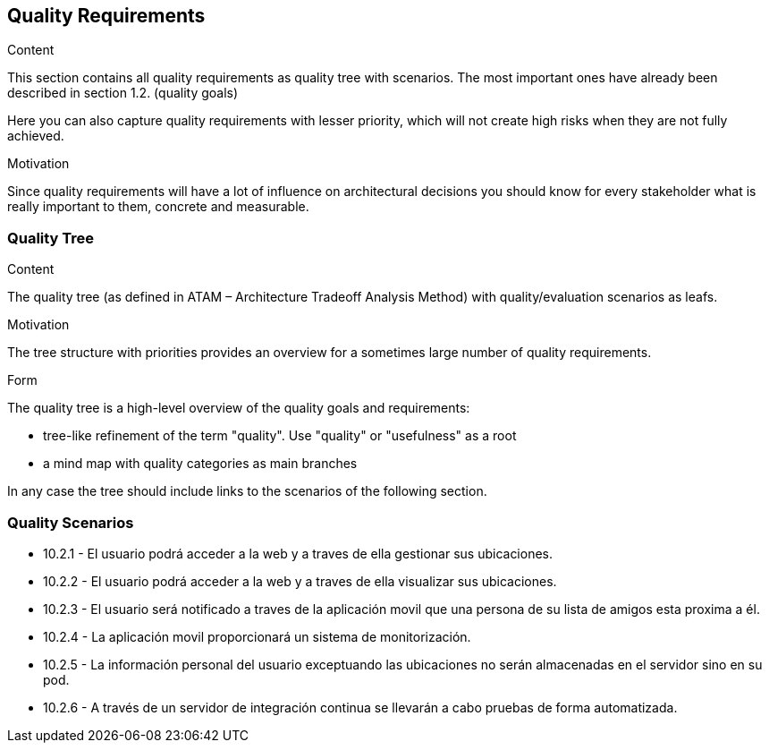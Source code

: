 [[section-quality-scenarios]]
== Quality Requirements


[role="arc42help"]
****

.Content
This section contains all quality requirements as quality tree with scenarios. The most important ones have already been described in section 1.2. (quality goals)

Here you can also capture quality requirements with lesser priority,
which will not create high risks when they are not fully achieved.

.Motivation
Since quality requirements will have a lot of influence on architectural
decisions you should know for every stakeholder what is really important to them,
concrete and measurable.
****

=== Quality Tree

[role="arc42help"]
****
.Content
The quality tree (as defined in ATAM – Architecture Tradeoff Analysis Method) with quality/evaluation scenarios as leafs.

.Motivation
The tree structure with priorities provides an overview for a sometimes large number of quality requirements.

.Form
The quality tree is a high-level overview of the quality goals and requirements:

* tree-like refinement of the term "quality". Use "quality" or "usefulness" as a root
* a mind map with quality categories as main branches

In any case the tree should include links to the scenarios of the following section.
****

=== Quality Scenarios


* 10.2.1 - El usuario podrá acceder a la web y a traves de ella gestionar sus ubicaciones.
* 10.2.2 - El usuario podrá acceder a la web y a traves de ella visualizar sus ubicaciones.
* 10.2.3 - El usuario será notificado a traves de la aplicación movil que una persona de su lista de amigos esta proxima a él.
* 10.2.4 - La aplicación movil proporcionará un sistema de monitorización.
* 10.2.5 - La información personal del usuario exceptuando las ubicaciones no serán almacenadas en el servidor sino en su pod.
* 10.2.6 - A través de un servidor de integración continua se llevarán a cabo pruebas de forma automatizada.

